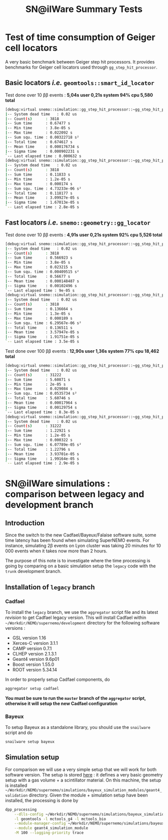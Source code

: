#+TITLE: SN@ilWare Summary Tests
#+DESCRIPTION: Document holding some SuperNEMO software tests
#+DESCRIPTION: such as benchmark tests, version comparisons...

* Test of time consumption of Geiger cell locators
A very basic benchmark between Geiger step hit processors. It provides
benchmarks for Geiger cell locators used through =gg_step_hit_processor=.

** Basic locators /i.e./ =geomtools::smart_id_locator=

Test done over 10 \beta\beta events : *5,04s user 0,21s system 94% cpu 5,580
total*

#+BEGIN_SRC sh
  [debug:virtual snemo::simulation::gg_step_hit_processor::~gg_step_hit_processor():86] CT1:
  |-- System dead time   : 0.02 us
  |-- Count(s)      : 3818
  |-- Sum time      : 0.67477 s
  |-- Min time      : 3.8e-05 s
  |-- Max time      : 0.022092 s
  |-- Sum squ. time : 0.00322718 s²
  |-- Total time    : 0.674617 s
  |-- Mean time     : 0.000176734 s
  |-- Sigma time    : 0.000902231 s
  `-- Last elapsed time : 0.000632 s
  [debug:virtual snemo::simulation::gg_step_hit_processor::~gg_step_hit_processor():88] CT2:
  |-- System dead time   : 0.02 us
  |-- Count(s)      : 3818
  |-- Sum time      : 0.11833 s
  |-- Min time      : 1.2e-05 s
  |-- Max time      : 0.000174 s
  |-- Sum squ. time : 4.73233e-06 s²
  |-- Total time    : 0.118177 s
  |-- Mean time     : 3.09927e-05 s
  |-- Sigma time    : 1.67013e-05 s
  `-- Last elapsed time : 2.8e-05 s
#+END_SRC

** Fast locators /i.e./ =snemo::geometry::gg_locator=

Test done over 10 \beta\beta events : *4,91s user 0,21s system 92% cpu 5,526
total*

#+BEGIN_SRC sh
  [debug:virtual snemo::simulation::gg_step_hit_processor::~gg_step_hit_processor():86] CT1:
  |-- System dead time   : 0.02 us
  |-- Count(s)      : 3818
  |-- Sum time      : 0.566923 s
  |-- Min time      : 3.8e-05 s
  |-- Max time      : 0.023215 s
  |-- Sum squ. time : 0.00409515 s²
  |-- Total time    : 0.56677 s
  |-- Mean time     : 0.000148487 s
  |-- Sigma time    : 0.00102496 s
  `-- Last elapsed time : 9e-05 s
  [debug:virtual snemo::simulation::gg_step_hit_processor::~gg_step_hit_processor():88] CT2:
  |-- System dead time   : 0.02 us
  |-- Count(s)      : 3818
  |-- Sum time      : 0.136664 s
  |-- Min time      : 1.3e-05 s
  |-- Max time      : 0.000189 s
  |-- Sum squ. time : 6.29567e-06 s²
  |-- Total time    : 0.136511 s
  |-- Mean time     : 3.57947e-05 s
  |-- Sigma time    : 1.91751e-05 s
  `-- Last elapsed time : 3.5e-05 s
#+END_SRC

Test done over 100 \beta\beta events : *12,90s user 1,36s system 77% cpu 18,462
total*

#+BEGIN_SRC sh
  [debug:virtual snemo::simulation::gg_step_hit_processor::~gg_step_hit_processor():86] CT1:
  |-- System dead time   : 0.02 us
  |-- Count(s)      : 31222
  |-- Sum time      : 5.60871 s
  |-- Min time      : 2e-05 s
  |-- Max time      : 0.029084 s
  |-- Sum squ. time : 0.0535734 s²
  |-- Total time    : 5.60746 s
  |-- Mean time     : 0.00017964 s
  |-- Sigma time    : 0.00129754 s
  `-- Last elapsed time : 8.3e-05 s
  [debug:virtual snemo::simulation::gg_step_hit_processor::~gg_step_hit_processor():88] CT2:
  |-- System dead time   : 0.02 us
  |-- Count(s)      : 31222
  |-- Sum time      : 1.22921 s
  |-- Min time      : 1.2e-05 s
  |-- Max time      : 0.000322 s
  |-- Sum squ. time : 6.07789e-05 s²
  |-- Total time    : 1.22796 s
  |-- Mean time     : 3.93701e-05 s
  |-- Sigma time    : 1.99164e-05 s
  `-- Last elapsed time : 2.9e-05 s
#+END_SRC

* SN@ilWare simulations : comparison between legacy and development branch
** Introduction
Since the switch to the new Cadfael/Bayeux/Falaise software suite, some time
latency has been found when simulating SuperNEMO events. For instance,
simulating 2\beta events on Lyon cluster was taking 20 minutes for 10 000 events
when it takes now more than 2 hours.

The purpose of this note is to investigate where the time processing is going by
comparing on a basic simulation setup the =legacy= code with the =trunk=
development branch.

** Installation of =legacy= branch
*** Cadfael
To install the =legacy= branch, we use the =aggregator= script file and its
latest [[ https://github.com/xgarrido/zsh-aggregator/commit/1b2ed677e83e3548fa6812c19f1e4240adbdf6a7][revision]] to get Cadfael legacy version. This will install Cadfael within
=~/Workdir/NEMO/supernemo/development= directory for the following software
versions :

- GSL version 1.16
- Xerces-C version 3.1.1
- CAMP version 0.7.1
- CLHEP version 2.1.3.1
- Geant4 version 9.6p01
- Boost version 1.55.0
- ROOT version 5.34.14

In order to properly setup Cadfael components, do
#+BEGIN_SRC sh
  aggregator setup cadfael
#+END_SRC

*You must be sure to run the =master= branch of the =aggregator= script,
otherwise it will setup the new Cadfael configuration*
*** Bayeux
To setup Bayeux as a standalone library, you should use the =snailware= script
and do
#+BEGIN_SRC sh
  snailware setup bayeux
#+END_SRC
** Simulation setup
For comparison we will use a very simple setup that we will work for both
software version. The setup is stored [[https://github.com/xgarrido/bayeux_simulation_modules/tree/master/geant4_validation][here]] : it defines a very basic geometry
setup with a gas volume + a scintillator material. On this machine, the setup is
installed
=~/Workdir/NEMO/supernemo/simulations/bayeux_simulation_modules/geant4_validation=
directory. Given the module + simulation setup have been installed, the
processing is done by
#+BEGIN_SRC sh
  dpp_processing                                                                                                                                   \
      --dlls-config ~/Workdir/NEMO/supernemo/simulations/bayeux_simulation_modules/geant4_validation/config/pipeline/dlls.conf                     \
      -l geomtools -l mctools_g4 -l mctools_bio                                                                                                                  \
      --module-manager-config ~/Workdir/NEMO/supernemo/simulations/bayeux_simulation_modules/geant4_validation/config/pipeline/module_manager.conf \
      --module geant4_simulation_module                                                                                                            \
      -M 100 --logging-priority trace
#+END_SRC
